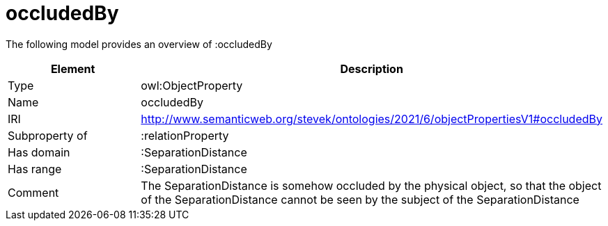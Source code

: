 // This file was created automatically by title Untitled No version .
// DO NOT EDIT!

= occludedBy

//Include information from owl files

The following model provides an overview of :occludedBy

|===
|Element |Description

|Type
|owl:ObjectProperty

|Name
|occludedBy

|IRI
|http://www.semanticweb.org/stevek/ontologies/2021/6/objectPropertiesV1#occludedBy

|Subproperty of
|:relationProperty

|Has domain
|:SeparationDistance

|Has range
|:SeparationDistance

|Comment
|The SeparationDistance is somehow occluded by the physical object, so that the object of the SeparationDistance cannot be seen by the subject of the SeparationDistance

|===